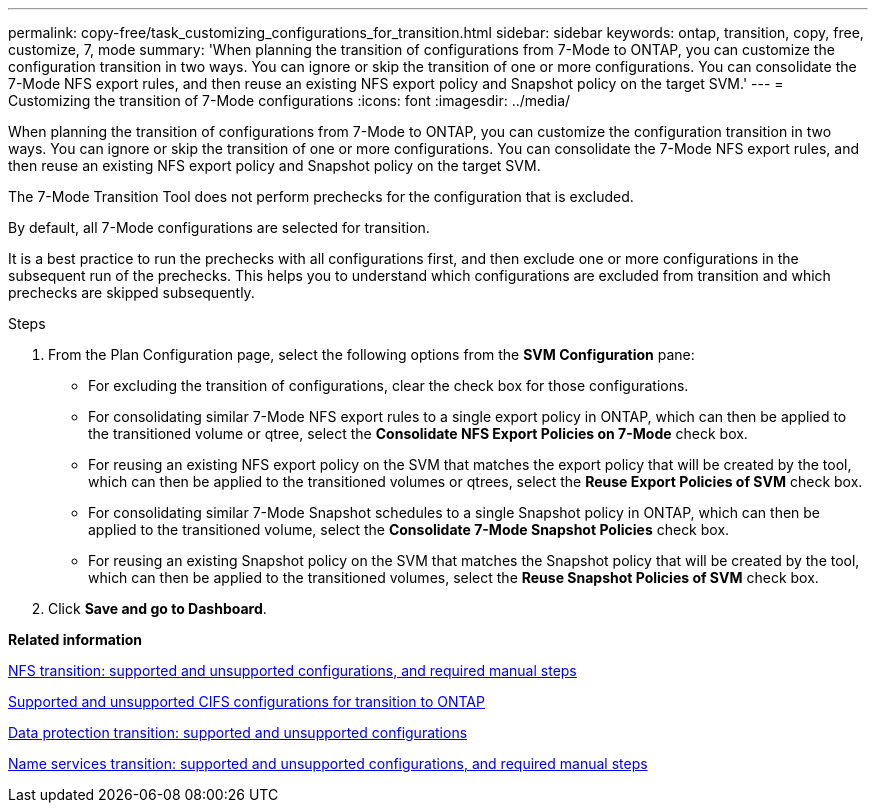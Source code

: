 ---
permalink: copy-free/task_customizing_configurations_for_transition.html
sidebar: sidebar
keywords: ontap, transition, copy, free, customize, 7, mode
summary: 'When planning the transition of configurations from 7-Mode to ONTAP, you can customize the configuration transition in two ways. You can ignore or skip the transition of one or more configurations. You can consolidate the 7-Mode NFS export rules, and then reuse an existing NFS export policy and Snapshot policy on the target SVM.'
---
= Customizing the transition of 7-Mode configurations
:icons: font
:imagesdir: ../media/

[.lead]
When planning the transition of configurations from 7-Mode to ONTAP, you can customize the configuration transition in two ways. You can ignore or skip the transition of one or more configurations. You can consolidate the 7-Mode NFS export rules, and then reuse an existing NFS export policy and Snapshot policy on the target SVM.

The 7-Mode Transition Tool does not perform prechecks for the configuration that is excluded.

By default, all 7-Mode configurations are selected for transition.

It is a best practice to run the prechecks with all configurations first, and then exclude one or more configurations in the subsequent run of the prechecks. This helps you to understand which configurations are excluded from transition and which prechecks are skipped subsequently.

.Steps
. From the Plan Configuration page, select the following options from the *SVM Configuration* pane:
 ** For excluding the transition of configurations, clear the check box for those configurations.
 ** For consolidating similar 7-Mode NFS export rules to a single export policy in ONTAP, which can then be applied to the transitioned volume or qtree, select the *Consolidate NFS Export Policies on 7-Mode* check box.
 ** For reusing an existing NFS export policy on the SVM that matches the export policy that will be created by the tool, which can then be applied to the transitioned volumes or qtrees, select the *Reuse Export Policies of SVM* check box.
 ** For consolidating similar 7-Mode Snapshot schedules to a single Snapshot policy in ONTAP, which can then be applied to the transitioned volume, select the *Consolidate 7-Mode Snapshot Policies* check box.
 ** For reusing an existing Snapshot policy on the SVM that matches the Snapshot policy that will be created by the tool, which can then be applied to the transitioned volumes, select the *Reuse Snapshot Policies of SVM* check box.
. Click *Save and go to Dashboard*.

*Related information*

xref:concept_nfs_configurations_supported_unsupported_or_requiring_manual_steps_for_transition.adoc[NFS transition: supported and unsupported configurations, and required manual steps]

xref:concept_cifs_configurations_supported_unsupported_or_requiring_manual_steps_for_transition.adoc[Supported and unsupported CIFS configurations for transition to ONTAP]

xref:concept_supported_and_unsupported_data_protection_relationships.adoc[Data protection transition: supported and unsupported configurations]

xref:concept_supported_and_unsupported_name_services_configurations.adoc[Name services transition: supported and unsupported configurations, and required manual steps]
